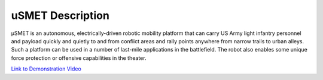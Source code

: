 uSMET Description
=================

μSMET is an autonomous, electrically-driven robotic mobility platform that can carry US Army light infantry personnel and payload quickly and quietly to and from conflict areas and rally points anywhere from narrow trails to urban alleys. Such a platform can be used in a number of last-mile applications in the battlefield. The robot also enables some unique force protection or offensive capabilities in the theater.

`Link to Demonstration Video <https://www.m-visioninc.com/our-technology-1>`_
